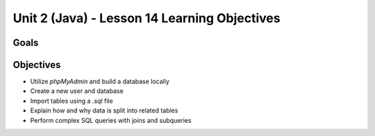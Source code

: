 Unit 2 (Java) - Lesson 14 Learning Objectives
=============================================

Goals
-----

Objectives
----------

- Utilize *phpMyAdmin* and build a database locally
- Create a new user and database
- Import tables using a `.sql` file
- Explain how and why data is split into related tables
- Perform complex SQL queries with joins and subqueries
